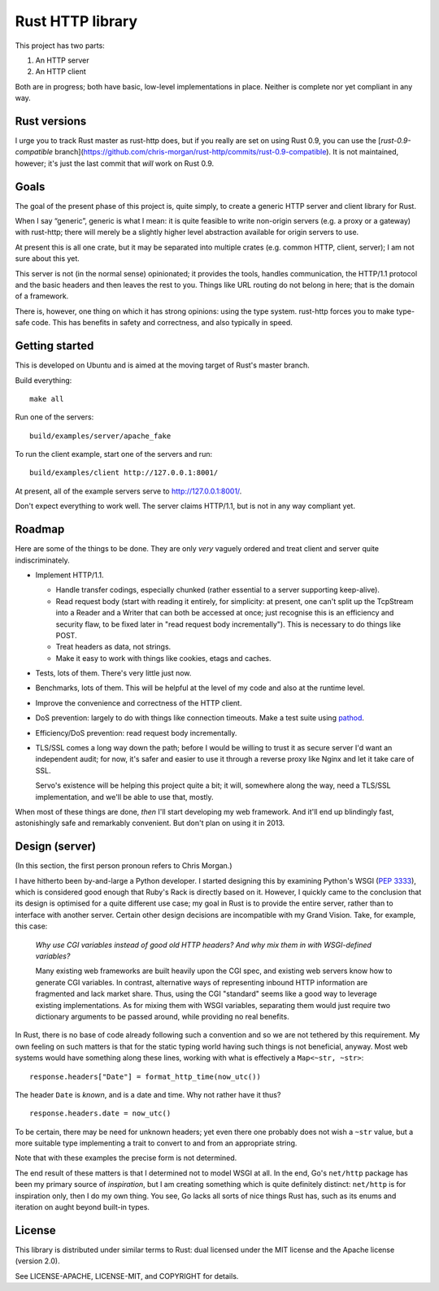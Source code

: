 Rust HTTP library
=================

.. image:: https://travis-ci.org/chris-morgan/rust-http.png?branch=master
   :target: https://travis-ci.org/chris-morgan/rust-http

This project has two parts:

1. An HTTP server

2. An HTTP client

Both are in progress; both have basic, low-level implementations in place.
Neither is complete nor yet compliant in any way.

Rust versions
-------------

I urge you to track Rust master as rust-http does, but if you really are set on
using Rust 0.9, you can use the [`rust-0.9-compatible`
branch](https://github.com/chris-morgan/rust-http/commits/rust-0.9-compatible).
It is not maintained, however; it's just the last commit that *will* work on
Rust 0.9.

Goals
-----

The goal of the present phase of this project is, quite simply, to create a
generic HTTP server and client library for Rust.

When I say “generic”, generic is what I mean: it is quite feasible to write
non-origin servers (e.g. a proxy or a gateway) with rust-http; there will
merely be a slightly higher level abstraction available for origin servers to
use.

At present this is all one crate, but it may be separated into multiple crates
(e.g. common HTTP, client, server); I am not sure about this yet.

This server is not (in the normal sense) opinionated; it provides the tools,
handles communication, the HTTP/1.1 protocol and the basic headers and then
leaves the rest to you. Things like URL routing do not belong in here; that is
the domain of a framework.

There is, however, one thing on which it has strong opinions: using the type
system. rust-http forces you to make type-safe code. This has benefits in
safety and correctness, and also typically in speed.

Getting started
---------------

This is developed on Ubuntu and is aimed at the moving target of Rust's master
branch.

Build everything::

   make all

Run one of the servers::

   build/examples/server/apache_fake

To run the client example, start one of the servers and run::

   build/examples/client http://127.0.0.1:8001/

At present, all of the example servers serve to http://127.0.0.1:8001/.

Don't expect everything to work well. The server claims HTTP/1.1, but is not
in any way compliant yet.

Roadmap
-------

Here are some of the things to be done. They are only *very* vaguely ordered
and treat client and server quite indiscriminately.

- Implement HTTP/1.1.

  - Handle transfer codings, especially chunked (rather essential to a server
    supporting keep-alive).

  - Read request body (start with reading it entirely, for simplicity: at
    present, one can't split up the TcpStream into a Reader and a Writer that
    can both be accessed at once; just recognise this is an efficiency and
    security flaw, to be fixed later in "read request body incrementally").
    This is necessary to do things like POST.

  - Treat headers as data, not strings.

  - Make it easy to work with things like cookies, etags and caches.

- Tests, lots of them. There's very little just now.

- Benchmarks, lots of them. This will be helpful at the level of my code and
  also at the runtime level.

- Improve the convenience and correctness of the HTTP client.

- DoS prevention: largely to do with things like connection timeouts.
  Make a test suite using pathod_.

- Efficiency/DoS prevention: read request body incrementally.

- TLS/SSL comes a long way down the path; before I would be willing to trust it
  as secure server I'd want an independent audit; for now, it's safer and
  easier to use it through a reverse proxy like Nginx and let it take care of
  SSL.

  Servo's existence will be helping this project quite a bit; it will,
  somewhere along the way, need a TLS/SSL implementation, and we'll be able to
  use that, mostly.

When most of these things are done, *then* I'll start developing my web
framework. And it'll end up blindingly fast, astonishingly safe and remarkably
convenient. But don't plan on using it in 2013.

Design (server)
---------------

(In this section, the first person pronoun refers to Chris Morgan.)

I have hitherto been by-and-large a Python developer. I started designing this
by examining Python's WSGI (`PEP 3333`_), which is considered good enough that
Ruby's Rack is directly based on it. However, I quickly came to the conclusion
that its design is optimised for a quite different use case; my goal in Rust
is to provide the entire server, rather than to interface with another server.
Certain other design decisions are incompatible with my Grand Vision. Take, for
example, this case:

   *Why use CGI variables instead of good old HTTP headers? And why mix them in
   with WSGI-defined variables?*

   Many existing web frameworks are built heavily upon the CGI spec, and
   existing web servers know how to generate CGI variables. In contrast,
   alternative ways of representing inbound HTTP information are fragmented and
   lack market share. Thus, using the CGI "standard" seems like a good way to
   leverage existing implementations. As for mixing them with WSGI variables,
   separating them would just require two dictionary arguments to be passed
   around, while providing no real benefits.

In Rust, there is no base of code already following such a convention and so we
are not tethered by this requirement. My own feeling on such matters is that
for the static typing world having such things is not beneficial, anyway. Most
web systems would have something along these lines, working with what is
effectively a ``Map<~str, ~str>``::

   response.headers["Date"] = format_http_time(now_utc())

The header ``Date`` is *known*, and is a date and time. Why not rather have it
thus?

::

   response.headers.date = now_utc()

To be certain, there may be need for unknown headers; yet even there one
probably does not wish a ``~str`` value, but a more suitable type implementing
a trait to convert to and from an appropriate string.

Note that with these examples the precise form is not determined.

The end result of these matters is that I determined not to model WSGI at all.
In the end, Go's ``net/http`` package has been my primary source of
*inspiration*, but I am creating something which is quite definitely distinct:
``net/http`` is for inspiration only, then I do my own thing. You see, Go lacks
all sorts of nice things Rust has, such as its enums and iteration on aught
beyond built-in types.

License
-------

This library is distributed under similar terms to Rust: dual licensed under
the MIT license and the Apache license (version 2.0).

See LICENSE-APACHE, LICENSE-MIT, and COPYRIGHT for details.

.. _PEP 3333: http://www.python.org/dev/peps/pep-3333/
.. _pathod: http://pathod.net/

.. vim:ft=rst
